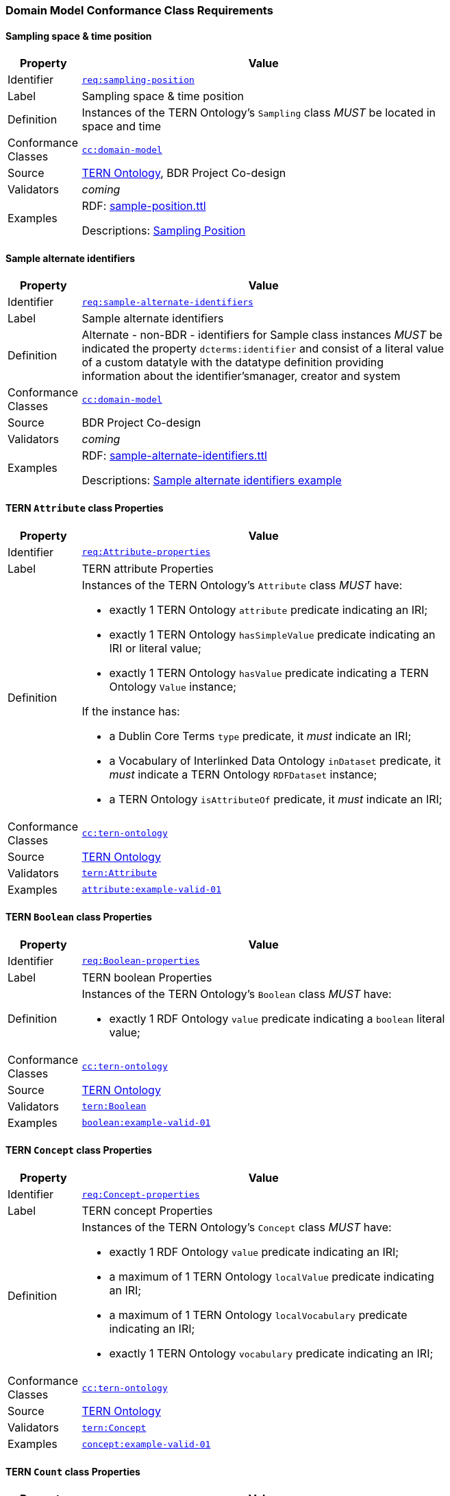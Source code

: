 === Domain Model Conformance Class Requirements

==== Sampling space & time position

[width=75%, frame=none, cols="1,5"]
|===
|Property | Value

|Identifier | link:https://linked.data.gov.au/def/abis/req/sampling-position[`req:sampling-position`]
|Label | Sampling space & time position
|Definition | Instances of the TERN Ontology's `Sampling` class _MUST_ be located in space and time
|Conformance Classes | link:https://linked.data.gov.au/def/abis/cc/domain-model[`cc:domain-model`]
|Source | link:https://w3id.org/tern/ontologies/tern[TERN Ontology], BDR Project Co-design
|Validators | _coming_
|Examples | RDF: link:https://github.com/surroundaustralia/abis/blob/master/kg/datagraphs/examples/sample-position.ttl[sample-position.ttl]

Descriptions: <<Sampling Position, Sampling Position>>
|===

==== Sample alternate identifiers

[width=75%, frame=none, cols="1,5"]
|===
|Property | Value

|Identifier | link:https://linked.data.gov.au/def/abis/req/sample-alternate-identifiers[`req:sample-alternate-identifiers`]
|Label | Sample alternate identifiers
|Definition | Alternate - non-BDR - identifiers for Sample class instances _MUST_ be indicated the property `dcterms:identifier` and consist of a literal value of a custom datatyle with the datatype definition providing information about the identifier'smanager, creator and system
|Conformance Classes | link:https://linked.data.gov.au/def/abis/cc/domain-model[`cc:domain-model`]
|Source | BDR Project Co-design
|Validators | _coming_
|Examples | RDF: link:https://github.com/surroundaustralia/abis/blob/master/kg/datagraphs/examples/sample-alternate-identifiersttl[sample-alternate-identifiers.ttl]

Descriptions: <<Sample alternate identifiers example, Sample alternate identifiers example>>
|===

==== TERN `Attribute` class Properties

[width=75%, frame=none, cols="1,5"]
|===
|Property | Value

|Identifier | link:https://linked.data.gov.au/def/abis/req/attribute-properties[`req:Attribute-properties`]
|Label | TERN attribute Properties
|Definition a| Instances of the TERN Ontology's `Attribute` class _MUST_ have:

* exactly 1 TERN Ontology `attribute` predicate indicating an IRI;
* exactly 1 TERN Ontology `hasSimpleValue` predicate indicating an IRI or literal value;
* exactly 1 TERN Ontology `hasValue` predicate indicating a TERN Ontology `Value` instance;

If the instance has:

* a Dublin Core Terms `type` predicate, it _must_ indicate an IRI;
* a Vocabulary of Interlinked Data Ontology `inDataset` predicate, it _must_ indicate a TERN Ontology `RDFDataset` instance;
* a TERN Ontology `isAttributeOf` predicate, it _must_ indicate an IRI;

|Conformance Classes | link:https://linked.data.gov.au/def/abis/conformanceclass/tern-ontology[`cc:tern-ontology`]
|Source | link:https://w3id.org/tern/ontologies/tern[TERN Ontology]
|Validators | link:https://w3id.org/tern/ontologies/tern/Attribute[`tern:Attribute`]
|Examples | link:https://linked.data.gov.au/dataset/bdr/attribute/example-valid-01[`attribute:example-valid-01`]
|===
    

==== TERN `Boolean` class Properties

[width=75%, frame=none, cols="1,5"]
|===
|Property | Value

|Identifier | link:https://linked.data.gov.au/def/abis/req/boolean-properties[`req:Boolean-properties`]
|Label | TERN boolean Properties
|Definition a| Instances of the TERN Ontology's `Boolean` class _MUST_ have:

* exactly 1 RDF Ontology `value` predicate indicating a `boolean` literal value;

|Conformance Classes | link:https://linked.data.gov.au/def/abis/conformanceclass/tern-ontology[`cc:tern-ontology`]
|Source | link:https://w3id.org/tern/ontologies/tern[TERN Ontology]
|Validators | link:https://w3id.org/tern/ontologies/tern/Boolean[`tern:Boolean`]
|Examples | link:https://linked.data.gov.au/dataset/bdr/boolean/example-valid-01[`boolean:example-valid-01`]
|===
    

==== TERN `Concept` class Properties

[width=75%, frame=none, cols="1,5"]
|===
|Property | Value

|Identifier | link:https://linked.data.gov.au/def/abis/req/concept-properties[`req:Concept-properties`]
|Label | TERN concept Properties
|Definition a| Instances of the TERN Ontology's `Concept` class _MUST_ have:

* exactly 1 RDF Ontology `value` predicate indicating an IRI;
* a maximum of 1 TERN Ontology `localValue` predicate indicating an IRI;
* a maximum of 1 TERN Ontology `localVocabulary` predicate indicating an IRI;
* exactly 1 TERN Ontology `vocabulary` predicate indicating an IRI;

|Conformance Classes | link:https://linked.data.gov.au/def/abis/conformanceclass/tern-ontology[`cc:tern-ontology`]
|Source | link:https://w3id.org/tern/ontologies/tern[TERN Ontology]
|Validators | link:https://w3id.org/tern/ontologies/tern/Concept[`tern:Concept`]
|Examples | link:https://linked.data.gov.au/dataset/bdr/concept/example-valid-01[`concept:example-valid-01`]
|===
    

==== TERN `Count` class Properties

[width=75%, frame=none, cols="1,5"]
|===
|Property | Value

|Identifier | link:https://linked.data.gov.au/def/abis/req/count-properties[`req:Count-properties`]
|Label | TERN count Properties
|Definition a| Instances of the TERN Ontology's `Count` class _MUST_ have:

* exactly 1 RDF Ontology `value` predicate indicating a `integer` literal value;
* a maximum of 1 TERN Ontology `uncertainty` predicate indicating a `double` literal value;

|Conformance Classes | link:https://linked.data.gov.au/def/abis/conformanceclass/tern-ontology[`cc:tern-ontology`]
|Source | link:https://w3id.org/tern/ontologies/tern[TERN Ontology]
|Validators | link:https://w3id.org/tern/ontologies/tern/Count[`tern:Count`]
|Examples | link:https://linked.data.gov.au/dataset/bdr/count/example-valid-01[`count:example-valid-01`]
|===
    

==== TERN `Dataset` class Properties

[width=75%, frame=none, cols="1,5"]
|===
|Property | Value

|Identifier | link:https://linked.data.gov.au/def/abis/req/dataset-properties[`req:Dataset-properties`]
|Label | TERN dataset Properties
|Definition a| If the instance has:

* a (FIX: No namespace binding for `http://www.w3.org/ns/dcat#distribution`), it _must_ indicate a TERN Ontology `Distribution` instance;

|Conformance Classes | link:https://linked.data.gov.au/def/abis/conformanceclass/tern-ontology[`cc:tern-ontology`]
|Source | link:https://w3id.org/tern/ontologies/tern[TERN Ontology]
|Validators | link:https://w3id.org/tern/ontologies/tern/Dataset[`tern:Dataset`]
|Examples | link:https://linked.data.gov.au/dataset/bdr/dataset/example-valid-01[`dataset:example-valid-01`]
|===
    

==== TERN `Date` class Properties

[width=75%, frame=none, cols="1,5"]
|===
|Property | Value

|Identifier | link:https://linked.data.gov.au/def/abis/req/date-properties[`req:Date-properties`]
|Label | TERN date Properties
|Definition a| Instances of the TERN Ontology's `Date` class _MUST_ have:

* exactly 1 RDF Ontology `value` predicate indicating a `date` literal value;

|Conformance Classes | link:https://linked.data.gov.au/def/abis/conformanceclass/tern-ontology[`cc:tern-ontology`]
|Source | link:https://w3id.org/tern/ontologies/tern[TERN Ontology]
|Validators | link:https://w3id.org/tern/ontologies/tern/Date[`tern:Date`]
|Examples | link:https://linked.data.gov.au/dataset/bdr/date/example-valid-01[`date:example-valid-01`]
|===
    

==== TERN `DateTime` class Properties

[width=75%, frame=none, cols="1,5"]
|===
|Property | Value

|Identifier | link:https://linked.data.gov.au/def/abis/req/datetime-properties[`req:DateTime-properties`]
|Label | TERN datetime Properties
|Definition a| Instances of the TERN Ontology's `DateTime` class _MUST_ have:

* exactly 1 RDF Ontology `value` predicate indicating a `dateTime` literal value;

|Conformance Classes | link:https://linked.data.gov.au/def/abis/conformanceclass/tern-ontology[`cc:tern-ontology`]
|Source | link:https://w3id.org/tern/ontologies/tern[TERN Ontology]
|Validators | link:https://w3id.org/tern/ontologies/tern/DateTime[`tern:DateTime`]
|Examples | link:https://linked.data.gov.au/dataset/bdr/datetime/example-valid-01[`datetime:example-valid-01`]
|===
    

==== TERN `Deployment` class Properties

[width=75%, frame=none, cols="1,5"]
|===
|Property | Value

|Identifier | link:https://linked.data.gov.au/def/abis/req/deployment-properties[`req:Deployment-properties`]
|Label | TERN deployment Properties
|Definition a| Instances of the TERN Ontology's `Deployment` class _MUST_ have:

* a maximum of 1 Semantic Sensor Network Ontology `deployedOnPlatform` predicate indicating a TERN Ontology `Platform` instance;

If the instance has:

* a Semantic Sensor Network Ontology `deployedSystem` predicate, it _must_ indicate a TERN Ontology `System` instance;
* a TERN Ontology `hasAttribute` predicate, it _must_ indicate a TERN Ontology `Attribute` instance;

|Conformance Classes | link:https://linked.data.gov.au/def/abis/conformanceclass/tern-ontology[`cc:tern-ontology`]
|Source | link:https://w3id.org/tern/ontologies/tern[TERN Ontology]
|Validators | link:https://w3id.org/tern/ontologies/tern/Deployment[`tern:Deployment`]
|Examples | link:https://linked.data.gov.au/dataset/bdr/deployment/example-valid-01[`deployment:example-valid-01`]
|===
    

==== TERN `FeatureOfInterest` class Properties

[width=75%, frame=none, cols="1,5"]
|===
|Property | Value

|Identifier | link:https://linked.data.gov.au/def/abis/req/featureofinterest-properties[`req:FeatureOfInterest-properties`]
|Label | TERN featureofinterest Properties
|Definition a| Instances of the TERN Ontology's `FeatureOfInterest` class _MUST_ have:

* a maximum of 1 Dublin Core Terms `type` predicate indicating an IRI;
* exactly 1 Vocabulary of Interlinked Data Ontology `inDataset` predicate indicating a TERN Ontology `RDFDataset` instance;
* a maximum of 1 RDF Schema Ontology `comment` predicate indicating a `string` literal value;
* exactly 1 TERN Ontology `featureType` predicate indicating an IRI;

If the instance has:

* a Dublin Core Terms `identifier` predicate, it _must_ indicate a `string` literal value;
* a GeoSPARQL Ontology `hasGeometry` predicate, it _must_ indicate a TERN Location Alignment Ontology `Geometry` instance;
* a SOSA Ontology `hasSample` predicate, it _must_ indicate a TERN Ontology `Sample` instance;
* a SOSA Ontology `isFeatureOfInterestOf` predicate, it _must_ indicate a TERN Ontology `Observation` instance or TERN Ontology `Sampling` instance;

|Conformance Classes | link:https://linked.data.gov.au/def/abis/conformanceclass/tern-ontology[`cc:tern-ontology`]
|Source | link:https://w3id.org/tern/ontologies/tern[TERN Ontology]
|Validators | link:https://w3id.org/tern/ontologies/tern/FeatureOfInterest[`tern:FeatureOfInterest`]
|Examples | link:https://linked.data.gov.au/dataset/bdr/featureofinterest/example-valid-01[`featureofinterest:example-valid-01`]
|===
    

==== TERN `IRI` class Properties

[width=75%, frame=none, cols="1,5"]
|===
|Property | Value

|Identifier | link:https://linked.data.gov.au/def/abis/req/iri-properties[`req:IRI-properties`]
|Label | TERN iri Properties
|Definition a| Instances of the TERN Ontology's `IRI` class _MUST_ have:

* exactly 1 RDF Ontology `value` predicate indicating an IRI;

|Conformance Classes | link:https://linked.data.gov.au/def/abis/conformanceclass/tern-ontology[`cc:tern-ontology`]
|Source | link:https://w3id.org/tern/ontologies/tern[TERN Ontology]
|Validators | link:https://w3id.org/tern/ontologies/tern/IRI[`tern:IRI`]
|Examples | link:https://linked.data.gov.au/dataset/bdr/iri/example-valid-01[`iri:example-valid-01`]
|===
    

==== TERN `Instant` class Properties

[width=75%, frame=none, cols="1,5"]
|===
|Property | Value

|Identifier | link:https://linked.data.gov.au/def/abis/req/instant-properties[`req:Instant-properties`]
|Label | TERN instant Properties
|Definition a| Instances of the TERN Ontology's `Instant` class _MUST_ have:

* exactly 1 Time Ontology `inXSDDateTimeStamp` predicate indicating a `dateTimeStamp` literal value or `dateTime` literal value;

|Conformance Classes | link:https://linked.data.gov.au/def/abis/conformanceclass/tern-ontology[`cc:tern-ontology`]
|Source | link:https://w3id.org/tern/ontologies/tern[TERN Ontology]
|Validators | link:https://w3id.org/tern/ontologies/tern/Instant[`tern:Instant`]
|Examples | link:https://linked.data.gov.au/dataset/bdr/instant/example-valid-01[`instant:example-valid-01`]
|===
    

==== TERN `Instrument` class Properties

[width=75%, frame=none, cols="1,5"]
|===
|Property | Value

|Identifier | link:https://linked.data.gov.au/def/abis/req/instrument-properties[`req:Instrument-properties`]
|Label | TERN instrument Properties
|Definition a| Instances of the TERN Ontology's `Instrument` class _MUST_ have:

* a maximum of 1 Dublin Core Terms `type` predicate indicating an IRI;
* a maximum of 1 RDF Schema Ontology `comment` predicate indicating a `string` literal value;
* a maximum of 1 RDF Schema Ontology `label` predicate indicating a `string` literal value;
* exactly 1 TERN Ontology `instrumentType` predicate indicating an IRI;

|Conformance Classes | link:https://linked.data.gov.au/def/abis/conformanceclass/tern-ontology[`cc:tern-ontology`]
|Source | link:https://w3id.org/tern/ontologies/tern[TERN Ontology]
|Validators | link:https://w3id.org/tern/ontologies/tern/Instrument[`tern:Instrument`]
|Examples | link:https://linked.data.gov.au/dataset/bdr/instrument/example-valid-01[`instrument:example-valid-01`]
|===
    

==== TERN `ManagedFeature` class Properties

[width=75%, frame=none, cols="1,5"]
|===
|Property | Value

|Identifier | link:https://linked.data.gov.au/def/abis/req/managedfeature-properties[`req:ManagedFeature-properties`]
|Label | TERN managedfeature Properties
|Definition a| Instances of the TERN Ontology's `ManagedFeature` class _MUST_ have:

* exactly 1 TERN Ontology `dateCommissioned` predicate indicating a `date` literal value;
* a maximum of 1 TERN Ontology `dateDecommissioned` predicate indicating a `date` literal value;

|Conformance Classes | link:https://linked.data.gov.au/def/abis/conformanceclass/tern-ontology[`cc:tern-ontology`]
|Source | link:https://w3id.org/tern/ontologies/tern[TERN Ontology]
|Validators | link:https://w3id.org/tern/ontologies/tern/ManagedFeature[`tern:ManagedFeature`]
|Examples | link:https://linked.data.gov.au/dataset/bdr/managedfeature/example-valid-01[`managedfeature:example-valid-01`]
|===
    

==== TERN `Observation` class Properties

[width=75%, frame=none, cols="1,5"]
|===
|Property | Value

|Identifier | link:https://linked.data.gov.au/def/abis/req/observation-properties[`req:Observation-properties`]
|Label | TERN observation Properties
|Definition a| Instances of the TERN Ontology's `Observation` class _MUST_ have:

* a maximum of 1 Dublin Core Terms `type` predicate indicating an IRI;
* exactly 1 Vocabulary of Interlinked Data Ontology `inDataset` predicate indicating a TERN Ontology `RDFDataset` instance;
* a maximum of 1 RDF Schema Ontology `comment` predicate indicating a `string` literal value;
* exactly 1 SOSA Ontology `hasFeatureOfInterest` predicate indicating a TERN Ontology `FeatureOfInterest` instance;
* exactly 1 SOSA Ontology `hasResult` predicate indicating a TERN Ontology `Value` instance;
* a maximum of 1 SOSA Ontology `madeBySensor` predicate indicating a TERN Ontology `Sensor` instance;
* exactly 1 SOSA Ontology `observedProperty` predicate indicating an IRI;
* exactly 1 SOSA Ontology `phenomenonTime` predicate indicating a TERN Ontology `Instant` instance;
* exactly 1 SOSA Ontology `resultTime` predicate indicating a `dateTime` literal value;
* exactly 1 SOSA Ontology `usedProcedure` predicate indicating an IRI;
* a maximum of 1 TERN Ontology `hasSiteVisit` predicate indicating a TERN Ontology `SiteVisit` instance;
* a maximum of 1 TERN Ontology `observationType` predicate indicating an IRI;

If the instance has:

* a Dublin Core Terms `identifier` predicate, it _must_ indicate a `string` literal value;
* a GeoSPARQL Ontology `hasGeometry` predicate, it _must_ indicate a TERN Location Alignment Ontology `Geometry` instance;
* a Provenance Ontology `wasAssociatedWith` predicate, it _must_ indicate a TERN Organisations Ontology `Person` instance, TERN Organisations Ontology `Person` instance or TERN Organisations Ontology `Organization` instance;
* a TERN Ontology `usedInstrument` predicate, it _must_ indicate a TERN Ontology `Instrument` instance;

|Conformance Classes | link:https://linked.data.gov.au/def/abis/conformanceclass/tern-ontology[`cc:tern-ontology`]
|Source | link:https://w3id.org/tern/ontologies/tern[TERN Ontology]
|Validators | link:https://w3id.org/tern/ontologies/tern/Observation[`tern:Observation`]
|Examples | link:https://linked.data.gov.au/dataset/bdr/observation/example-valid-01[`observation:example-valid-01`]
|===
    

==== TERN `ObservationCollection` class Properties

[width=75%, frame=none, cols="1,5"]
|===
|Property | Value

|Identifier | link:https://linked.data.gov.au/def/abis/req/observationcollection-properties[`req:ObservationCollection-properties`]
|Label | TERN observationcollection Properties
|Definition a| Instances of the TERN Ontology's `ObservationCollection` class _MUST_ have:

* a maximum of 1 SOSA Ontology `hasFeatureOfInterest` predicate indicating a TERN Ontology `FeatureOfInterest` instance;
* a minimum of 1 SOSA Ontology `hasMember` predicate indicating a TERN Ontology `Observation` instance or TERN Ontology `ObservationCollection` instance;
* a maximum of 1 SOSA Ontology `hasUltimateFeatureOfInterest` predicate indicating a TERN Ontology `FeatureOfInterest` instance;
* a maximum of 1 SOSA Ontology `madeBySensor` predicate indicating a TERN Ontology `Sensor` instance;
* a maximum of 1 SOSA Ontology `observedProperty` predicate indicating an IRI;
* a maximum of 1 SOSA Ontology `phenomenonTime` predicate indicating a TERN Ontology `Instant` instance;
* a maximum of 1 SOSA Ontology `resultTime` predicate indicating a `dateTime` literal value;
* a minimum of 1 SOSA Ontology `usedProcedure` predicate indicating an IRI;

|Conformance Classes | link:https://linked.data.gov.au/def/abis/conformanceclass/tern-ontology[`cc:tern-ontology`]
|Source | link:https://w3id.org/tern/ontologies/tern[TERN Ontology]
|Validators | link:https://w3id.org/tern/ontologies/tern/ObservationCollection[`tern:ObservationCollection`]
|Examples | link:https://linked.data.gov.au/dataset/bdr/observationcollection/example-valid-01[`observationcollection:example-valid-01`]
|===
    

==== TERN `Percent` class Properties

[width=75%, frame=none, cols="1,5"]
|===
|Property | Value

|Identifier | link:https://linked.data.gov.au/def/abis/req/percent-properties[`req:Percent-properties`]
|Label | TERN percent Properties
|Definition a| Instances of the TERN Ontology's `Percent` class _MUST_ have:

* exactly 1 TERN Ontology `unit` predicate indicating an IRI;

|Conformance Classes | link:https://linked.data.gov.au/def/abis/conformanceclass/tern-ontology[`cc:tern-ontology`]
|Source | link:https://w3id.org/tern/ontologies/tern[TERN Ontology]
|Validators | link:https://w3id.org/tern/ontologies/tern/Percent[`tern:Percent`]
|Examples | link:https://linked.data.gov.au/dataset/bdr/percent/example-valid-01[`percent:example-valid-01`]
|===
    

==== TERN `PercentRange` class Properties

[width=75%, frame=none, cols="1,5"]
|===
|Property | Value

|Identifier | link:https://linked.data.gov.au/def/abis/req/percentrange-properties[`req:PercentRange-properties`]
|Label | TERN percentrange Properties
|Definition a| Instances of the TERN Ontology's `PercentRange` class _MUST_ have:

* exactly 1 TERN Ontology `unit` predicate indicating an IRI;

|Conformance Classes | link:https://linked.data.gov.au/def/abis/conformanceclass/tern-ontology[`cc:tern-ontology`]
|Source | link:https://w3id.org/tern/ontologies/tern[TERN Ontology]
|Validators | link:https://w3id.org/tern/ontologies/tern/PercentRange[`tern:PercentRange`]
|Examples | link:https://linked.data.gov.au/dataset/bdr/percentrange/example-valid-01[`percentrange:example-valid-01`]
|===
    

==== TERN `Plot` class Properties

[width=75%, frame=none, cols="1,5"]
|===
|Property | Value

|Identifier | link:https://linked.data.gov.au/def/abis/req/plot-properties[`req:Plot-properties`]
|Label | TERN plot Properties
|Definition a| Instances of the TERN Ontology's `Plot` class _MUST_ have:

* exactly 1 TERN Ontology `featureType` predicate indicating an IRI;

|Conformance Classes | link:https://linked.data.gov.au/def/abis/conformanceclass/tern-ontology[`cc:tern-ontology`]
|Source | link:https://w3id.org/tern/ontologies/tern[TERN Ontology]
|Validators | link:https://w3id.org/tern/ontologies/tern/Plot[`tern:Plot`]
|Examples | link:https://linked.data.gov.au/dataset/bdr/plot/example-valid-01[`plot:example-valid-01`]
|===
    

==== TERN `Quadrat` class Properties

[width=75%, frame=none, cols="1,5"]
|===
|Property | Value

|Identifier | link:https://linked.data.gov.au/def/abis/req/quadrat-properties[`req:Quadrat-properties`]
|Label | TERN quadrat Properties
|Definition a| Instances of the TERN Ontology's `Quadrat` class _MUST_ have:

* exactly 1 TERN Ontology `featureType` predicate indicating an IRI;

|Conformance Classes | link:https://linked.data.gov.au/def/abis/conformanceclass/tern-ontology[`cc:tern-ontology`]
|Source | link:https://w3id.org/tern/ontologies/tern[TERN Ontology]
|Validators | link:https://w3id.org/tern/ontologies/tern/Quadrat[`tern:Quadrat`]
|Examples | link:https://linked.data.gov.au/dataset/bdr/quadrat/example-valid-01[`quadrat:example-valid-01`]
|===
    

==== TERN `QuantitativeMeasure` class Properties

[width=75%, frame=none, cols="1,5"]
|===
|Property | Value

|Identifier | link:https://linked.data.gov.au/def/abis/req/quantitativemeasure-properties[`req:QuantitativeMeasure-properties`]
|Label | TERN quantitativemeasure Properties
|Definition a| Instances of the TERN Ontology's `QuantitativeMeasure` class _MUST_ have:

* exactly 1 RDF Ontology `value` predicate indicating a `double` literal value;
* a maximum of 1 TERN Ontology `uncertainty` predicate indicating a `double` literal value;
* exactly 1 TERN Ontology `unit` predicate indicating an IRI;

|Conformance Classes | link:https://linked.data.gov.au/def/abis/conformanceclass/tern-ontology[`cc:tern-ontology`]
|Source | link:https://w3id.org/tern/ontologies/tern[TERN Ontology]
|Validators | link:https://w3id.org/tern/ontologies/tern/QuantitativeMeasure[`tern:QuantitativeMeasure`]
|Examples | link:https://linked.data.gov.au/dataset/bdr/quantitativemeasure/example-valid-01[`quantitativemeasure:example-valid-01`]
|===
    

==== TERN `QuantitativeRange` class Properties

[width=75%, frame=none, cols="1,5"]
|===
|Property | Value

|Identifier | link:https://linked.data.gov.au/def/abis/req/quantitativerange-properties[`req:QuantitativeRange-properties`]
|Label | TERN quantitativerange Properties
|Definition a| Instances of the TERN Ontology's `QuantitativeRange` class _MUST_ have:

* exactly 1 Quantities, Units, Dimensions and Types Schema `maxInclusive` predicate indicating a `double` literal value;
* exactly 1 Quantities, Units, Dimensions and Types Schema `minInclusive` predicate indicating a `double` literal value;
* a maximum of 1 TERN Ontology `uncertainty` predicate indicating a `double` literal value;
* a maximum of 1 TERN Ontology `unit` predicate indicating an IRI;

|Conformance Classes | link:https://linked.data.gov.au/def/abis/conformanceclass/tern-ontology[`cc:tern-ontology`]
|Source | link:https://w3id.org/tern/ontologies/tern[TERN Ontology]
|Validators | link:https://w3id.org/tern/ontologies/tern/QuantitativeRange[`tern:QuantitativeRange`]
|Examples | link:https://linked.data.gov.au/dataset/bdr/quantitativerange/example-valid-01[`quantitativerange:example-valid-01`]
|===
    

==== TERN `RDFDataset` class Properties

[width=75%, frame=none, cols="1,5"]
|===
|Property | Value

|Identifier | link:https://linked.data.gov.au/def/abis/req/rdfdataset-properties[`req:RDFDataset-properties`]
|Label | TERN rdfdataset Properties
|Definition a| Instances of the TERN Ontology's `RDFDataset` class _MUST_ have:

* exactly 1 Dublin Core Terms `description` predicate indicating a `string` literal value;
* exactly 1 Dublin Core Terms `issued` predicate indicating a `date` literal value;
* exactly 1 Dublin Core Terms `title` predicate indicating a `string` literal value;

If the instance has:

* a Dublin Core Terms `contributor` predicate, it _must_ indicate an IRI;
* a Dublin Core Terms `creator` predicate, it _must_ indicate an IRI;
* a Dublin Core Terms `publisher` predicate, it _must_ indicate an IRI;
* a Dublin Core Terms `source` predicate, it _must_ indicate an IRI;
* a Vocabulary of Interlinked Data Ontology `vocabulary` predicate, it _must_ indicate an IRI;

|Conformance Classes | link:https://linked.data.gov.au/def/abis/conformanceclass/tern-ontology[`cc:tern-ontology`]
|Source | link:https://w3id.org/tern/ontologies/tern[TERN Ontology]
|Validators | link:https://w3id.org/tern/ontologies/tern/RDFDataset[`tern:RDFDataset`]
|Examples | link:https://linked.data.gov.au/dataset/bdr/rdfdataset/example-valid-01[`rdfdataset:example-valid-01`]
|===
    

==== TERN `Result` class Properties

[width=75%, frame=none, cols="1,5"]
|===
|Property | Value

|Identifier | link:https://linked.data.gov.au/def/abis/req/result-properties[`req:Result-properties`]
|Label | TERN result Properties
|Definition a| Instances of the TERN Ontology's `Result` class _MUST_ have:

* exactly 1 SOSA Ontology `isResultOf` predicate indicating a TERN Ontology `Observation` instance, TERN Ontology `Sampling` instance or TERN Ontology `Attribute` instance;

|Conformance Classes | link:https://linked.data.gov.au/def/abis/conformanceclass/tern-ontology[`cc:tern-ontology`]
|Source | link:https://w3id.org/tern/ontologies/tern[TERN Ontology]
|Validators | link:https://w3id.org/tern/ontologies/tern/Result[`tern:Result`]
|Examples | link:https://linked.data.gov.au/dataset/bdr/result/example-valid-01[`result:example-valid-01`]
|===
    

==== TERN `Sample` class Properties

[width=75%, frame=none, cols="1,5"]
|===
|Property | Value

|Identifier | link:https://linked.data.gov.au/def/abis/req/sample-properties[`req:Sample-properties`]
|Label | TERN sample Properties
|Definition a| Instances of the TERN Ontology's `Sample` class _MUST_ have:

* a minimum of 1 SOSA Ontology `isResultOf` predicate indicating a TERN Ontology `Sampling` instance;
* a minimum of 1 SOSA Ontology `isSampleOf` predicate indicating a TERN Ontology `FeatureOfInterest` instance;

|Conformance Classes | link:https://linked.data.gov.au/def/abis/conformanceclass/tern-ontology[`cc:tern-ontology`]
|Source | link:https://w3id.org/tern/ontologies/tern[TERN Ontology]
|Validators | link:https://w3id.org/tern/ontologies/tern/Sample[`tern:Sample`]
|Examples | link:https://linked.data.gov.au/dataset/bdr/sample/example-valid-01[`sample:example-valid-01`]
|===
    

==== TERN `Sampling` class Properties

[width=75%, frame=none, cols="1,5"]
|===
|Property | Value

|Identifier | link:https://linked.data.gov.au/def/abis/req/sampling-properties[`req:Sampling-properties`]
|Label | TERN sampling Properties
|Definition a| Instances of the TERN Ontology's `Sampling` class _MUST_ have:

* a maximum of 1 Dublin Core Terms `type` predicate indicating an IRI;
* a maximum of 1 RDF Schema Ontology `comment` predicate indicating a `string` literal value;
* exactly 1 SOSA Ontology `hasFeatureOfInterest` predicate indicating a TERN Ontology `FeatureOfInterest` instance;
* a minimum of 1 SOSA Ontology `hasResult` predicate indicating a TERN Ontology `Sample` instance;
* exactly 1 SOSA Ontology `resultTime` predicate indicating a `dateTime` literal value;
* exactly 1 SOSA Ontology `usedProcedure` predicate indicating an IRI;
* a maximum of 1 TERN Ontology `hasSiteVisit` predicate indicating a TERN Ontology `SiteVisit` instance;
* a maximum of 1 TERN Ontology `samplingType` predicate indicating an IRI;

If the instance has:

* a Dublin Core Terms `identifier` predicate, it _must_ indicate a `string` literal value;
* a GeoSPARQL Ontology `hasGeometry` predicate, it _must_ indicate a TERN Location Alignment Ontology `Geometry` instance;
* a Provenance Ontology `wasAssociatedWith` predicate, it _must_ indicate a TERN Organisations Ontology `Person` instance or TERN Organisations Ontology `Organization` instance;
* a SOSA Ontology `madeBySampler` predicate, it _must_ indicate a TERN Ontology `Sampler` instance;
* a TERN Ontology `usedInstrument` predicate, it _must_ indicate a TERN Ontology `Instrument` instance;

|Conformance Classes | link:https://linked.data.gov.au/def/abis/conformanceclass/tern-ontology[`cc:tern-ontology`]
|Source | link:https://w3id.org/tern/ontologies/tern[TERN Ontology]
|Validators | link:https://w3id.org/tern/ontologies/tern/Sampling[`tern:Sampling`]
|Examples | link:https://linked.data.gov.au/dataset/bdr/sampling/example-valid-01[`sampling:example-valid-01`]
|===
    

==== TERN `Site` class Properties

[width=75%, frame=none, cols="1,5"]
|===
|Property | Value

|Identifier | link:https://linked.data.gov.au/def/abis/req/site-properties[`req:Site-properties`]
|Label | TERN site Properties
|Definition a| Instances of the TERN Ontology's `Site` class _MUST_ have:

* a maximum of 1 RDF Schema Ontology `label` predicate indicating a `string` literal value;
* a maximum of 1 TERN Ontology `dimension` predicate indicating a `string` literal value;
* a maximum of 1 TERN Ontology `locationDescription` predicate indicating a `string` literal value;
* a maximum of 1 TERN Ontology `locationProcedure` predicate indicating an IRI;
* a maximum of 1 TERN Ontology `polygon` predicate indicating a TERN Location Alignment Ontology `Polygon` instance;
* a maximum of 1 TERN Ontology `siteDescription` predicate indicating a `string` literal value;

If the instance has:

* a GeoSPARQL Ontology `sfWithin` predicate, it _must_ indicate an IRI;
* a TERN Ontology `hasSiteVisit` predicate, it _must_ indicate a TERN Ontology `SiteVisit` instance;

|Conformance Classes | link:https://linked.data.gov.au/def/abis/conformanceclass/tern-ontology[`cc:tern-ontology`]
|Source | link:https://w3id.org/tern/ontologies/tern[TERN Ontology]
|Validators | link:https://w3id.org/tern/ontologies/tern/Site[`tern:Site`]
|Examples | link:https://linked.data.gov.au/dataset/bdr/site/example-valid-01[`site:example-valid-01`]
|===
    

==== TERN `SiteVisit` class Properties

[width=75%, frame=none, cols="1,5"]
|===
|Property | Value

|Identifier | link:https://linked.data.gov.au/def/abis/req/sitevisit-properties[`req:SiteVisit-properties`]
|Label | TERN sitevisit Properties
|Definition a| Instances of the TERN Ontology's `SiteVisit` class _MUST_ have:

* a maximum of 1 Dublin Core Terms `type` predicate indicating an IRI;
* exactly 1 Vocabulary of Interlinked Data Ontology `inDataset` predicate indicating a TERN Ontology `RDFDataset` instance;
* a maximum of 1 Provenance Ontology `endedAtTime` predicate indicating a `dateTime` literal value;
* exactly 1 Provenance Ontology `startedAtTime` predicate indicating a `dateTime` literal value;
* exactly 1 TERN Ontology `hasSite` predicate indicating a TERN Ontology `Site` instance;
* a maximum of 1 TERN Ontology `locationDescription` predicate indicating a `string` literal value;
* a maximum of 1 TERN Ontology `siteDescription` predicate indicating a `string` literal value;

If the instance has:

* a Dublin Core Terms `identifier` predicate, it _must_ indicate a `string` literal value;
* a TERN Ontology `hasObservation` predicate, it _must_ indicate a TERN Ontology `Observation` instance;
* a TERN Ontology `hasSampling` predicate, it _must_ indicate a TERN Ontology `Sampling` instance;
* a TERN Ontology `isSiteVisitOf` predicate, it _must_ indicate an IRI;

|Conformance Classes | link:https://linked.data.gov.au/def/abis/conformanceclass/tern-ontology[`cc:tern-ontology`]
|Source | link:https://w3id.org/tern/ontologies/tern[TERN Ontology]
|Validators | link:https://w3id.org/tern/ontologies/tern/SiteVisit[`tern:SiteVisit`]
|Examples | link:https://linked.data.gov.au/dataset/bdr/sitevisit/example-valid-01[`sitevisit:example-valid-01`]
|===
    

==== TERN `System` class Properties

[width=75%, frame=none, cols="1,5"]
|===
|Property | Value

|Identifier | link:https://linked.data.gov.au/def/abis/req/system-properties[`req:System-properties`]
|Label | TERN system Properties
|Definition a| Instances of the TERN Ontology's `System` class _MUST_ have:

* a maximum of 1 SOSA Ontology `isHostedBy` predicate indicating a TERN Ontology `Platform` instance;

If the instance has:

* a Semantic Sensor Network Ontology `hasDeployment` predicate, it _must_ indicate a TERN Ontology `Deployment` instance;
* a Semantic Sensor Network Ontology `implements` predicate, it _must_ indicate a TERN Ontology `Method` instance;

|Conformance Classes | link:https://linked.data.gov.au/def/abis/conformanceclass/tern-ontology[`cc:tern-ontology`]
|Source | link:https://w3id.org/tern/ontologies/tern[TERN Ontology]
|Validators | link:https://w3id.org/tern/ontologies/tern/System[`tern:System`]
|Examples | link:https://linked.data.gov.au/dataset/bdr/system/example-valid-01[`system:example-valid-01`]
|===
    

==== TERN `Text` class Properties

[width=75%, frame=none, cols="1,5"]
|===
|Property | Value

|Identifier | link:https://linked.data.gov.au/def/abis/req/text-properties[`req:Text-properties`]
|Label | TERN text Properties
|Definition a| Instances of the TERN Ontology's `Text` class _MUST_ have:

* exactly 1 RDF Ontology `value` predicate indicating a `string` literal value or `langString` literal value;

|Conformance Classes | link:https://linked.data.gov.au/def/abis/conformanceclass/tern-ontology[`cc:tern-ontology`]
|Source | link:https://w3id.org/tern/ontologies/tern[TERN Ontology]
|Validators | link:https://w3id.org/tern/ontologies/tern/Text[`tern:Text`]
|Examples | link:https://linked.data.gov.au/dataset/bdr/text/example-valid-01[`text:example-valid-01`]
|===
    

==== TERN `Transect` class Properties

[width=75%, frame=none, cols="1,5"]
|===
|Property | Value

|Identifier | link:https://linked.data.gov.au/def/abis/req/transect-properties[`req:Transect-properties`]
|Label | TERN transect Properties
|Definition a| Instances of the TERN Ontology's `Transect` class _MUST_ have:

* a maximum of 1 GeoSPARQL Ontology `hasGeometry` predicate indicating a TERN Location Alignment Ontology `LineString` instance;
* exactly 1 TERN Ontology `featureType` predicate indicating an IRI;
* a maximum of 1 TERN Ontology `transectDirection` predicate indicating an IRI or literal value;
* a maximum of 1 TERN Ontology `transectEndPoint` predicate indicating a TERN Location Alignment Ontology `Point` instance;
* a maximum of 1 TERN Ontology `transectStartPoint` predicate indicating a TERN Location Alignment Ontology `Point` instance;

|Conformance Classes | link:https://linked.data.gov.au/def/abis/conformanceclass/tern-ontology[`cc:tern-ontology`]
|Source | link:https://w3id.org/tern/ontologies/tern[TERN Ontology]
|Validators | link:https://w3id.org/tern/ontologies/tern/Transect[`tern:Transect`]
|Examples | link:https://linked.data.gov.au/dataset/bdr/transect/example-valid-01[`transect:example-valid-01`]
|===
